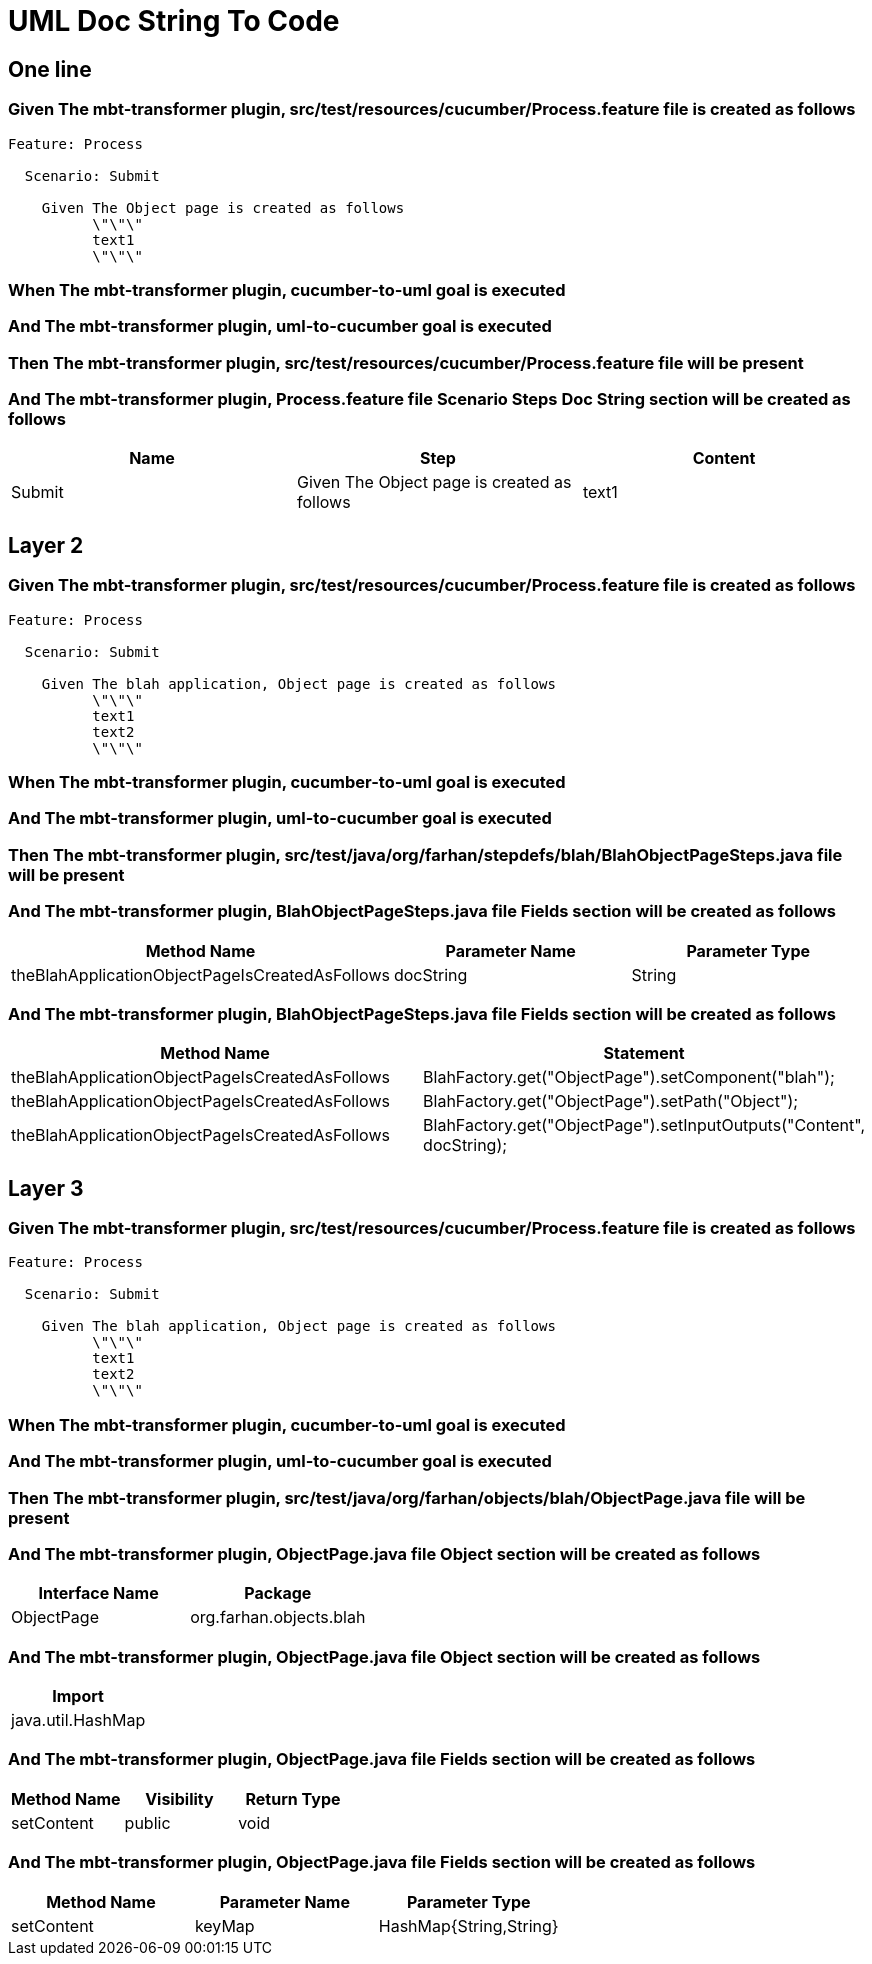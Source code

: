 :tags: sheep-dog-dev
= UML Doc String To Code

== One line

=== Given The mbt-transformer plugin, src/test/resources/cucumber/Process.feature file is created as follows

----
Feature: Process

  Scenario: Submit

    Given The Object page is created as follows
          \"\"\"
          text1
          \"\"\"
----

=== When The mbt-transformer plugin, cucumber-to-uml goal is executed

=== And The mbt-transformer plugin, uml-to-cucumber goal is executed

=== Then The mbt-transformer plugin, src/test/resources/cucumber/Process.feature file will be present

=== And The mbt-transformer plugin, Process.feature file Scenario Steps Doc String section will be created as follows

[options="header"]
|===
| Name| Step| Content
| Submit| Given The Object page is created as follows| text1
|===

== Layer 2

=== Given The mbt-transformer plugin, src/test/resources/cucumber/Process.feature file is created as follows

----
Feature: Process

  Scenario: Submit

    Given The blah application, Object page is created as follows
          \"\"\"
          text1
          text2
          \"\"\"
----

=== When The mbt-transformer plugin, cucumber-to-uml goal is executed

=== And The mbt-transformer plugin, uml-to-cucumber goal is executed

=== Then The mbt-transformer plugin, src/test/java/org/farhan/stepdefs/blah/BlahObjectPageSteps.java file will be present

=== And The mbt-transformer plugin, BlahObjectPageSteps.java file Fields section will be created as follows

[options="header"]
|===
| Method Name| Parameter Name| Parameter Type
| theBlahApplicationObjectPageIsCreatedAsFollows| docString| String
|===

=== And The mbt-transformer plugin, BlahObjectPageSteps.java file Fields section will be created as follows

[options="header"]
|===
| Method Name| Statement
| theBlahApplicationObjectPageIsCreatedAsFollows| BlahFactory.get("ObjectPage").setComponent("blah");
| theBlahApplicationObjectPageIsCreatedAsFollows| BlahFactory.get("ObjectPage").setPath("Object");
| theBlahApplicationObjectPageIsCreatedAsFollows| BlahFactory.get("ObjectPage").setInputOutputs("Content", docString);
|===

== Layer 3

=== Given The mbt-transformer plugin, src/test/resources/cucumber/Process.feature file is created as follows

----
Feature: Process

  Scenario: Submit

    Given The blah application, Object page is created as follows
          \"\"\"
          text1
          text2
          \"\"\"
----

=== When The mbt-transformer plugin, cucumber-to-uml goal is executed

=== And The mbt-transformer plugin, uml-to-cucumber goal is executed

=== Then The mbt-transformer plugin, src/test/java/org/farhan/objects/blah/ObjectPage.java file will be present

=== And The mbt-transformer plugin, ObjectPage.java file Object section will be created as follows

[options="header"]
|===
| Interface Name| Package
| ObjectPage| org.farhan.objects.blah
|===

=== And The mbt-transformer plugin, ObjectPage.java file Object section will be created as follows

[options="header"]
|===
| Import
| java.util.HashMap
|===

=== And The mbt-transformer plugin, ObjectPage.java file Fields section will be created as follows

[options="header"]
|===
| Method Name| Visibility| Return Type
| setContent| public| void
|===

=== And The mbt-transformer plugin, ObjectPage.java file Fields section will be created as follows

[options="header"]
|===
| Method Name| Parameter Name| Parameter Type
| setContent| keyMap| HashMap{String,String}
|===
